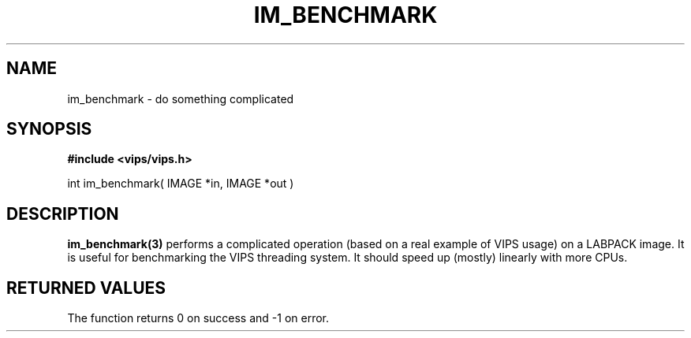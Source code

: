 .TH IM_BENCHMARK 3 "6 Oct 2006"
.SH NAME
im_benchmark \- do something complicated
.SH SYNOPSIS
.B #include <vips/vips.h>

int im_benchmark( IMAGE *in, IMAGE *out )

.SH DESCRIPTION
.B im_benchmark(3)
performs a complicated operation (based on a real example of VIPS usage) on a 
LABPACK image. It is useful for benchmarking the VIPS threading system. It 
should speed up (mostly) linearly with more CPUs.

.SH RETURNED VALUES
The function returns 0 on success and -1 on error.
